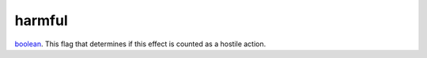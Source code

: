 harmful
====================================================================================================

`boolean`_. This flag that determines if this effect is counted as a hostile action.

.. _`boolean`: ../../../lua/type/boolean.html
